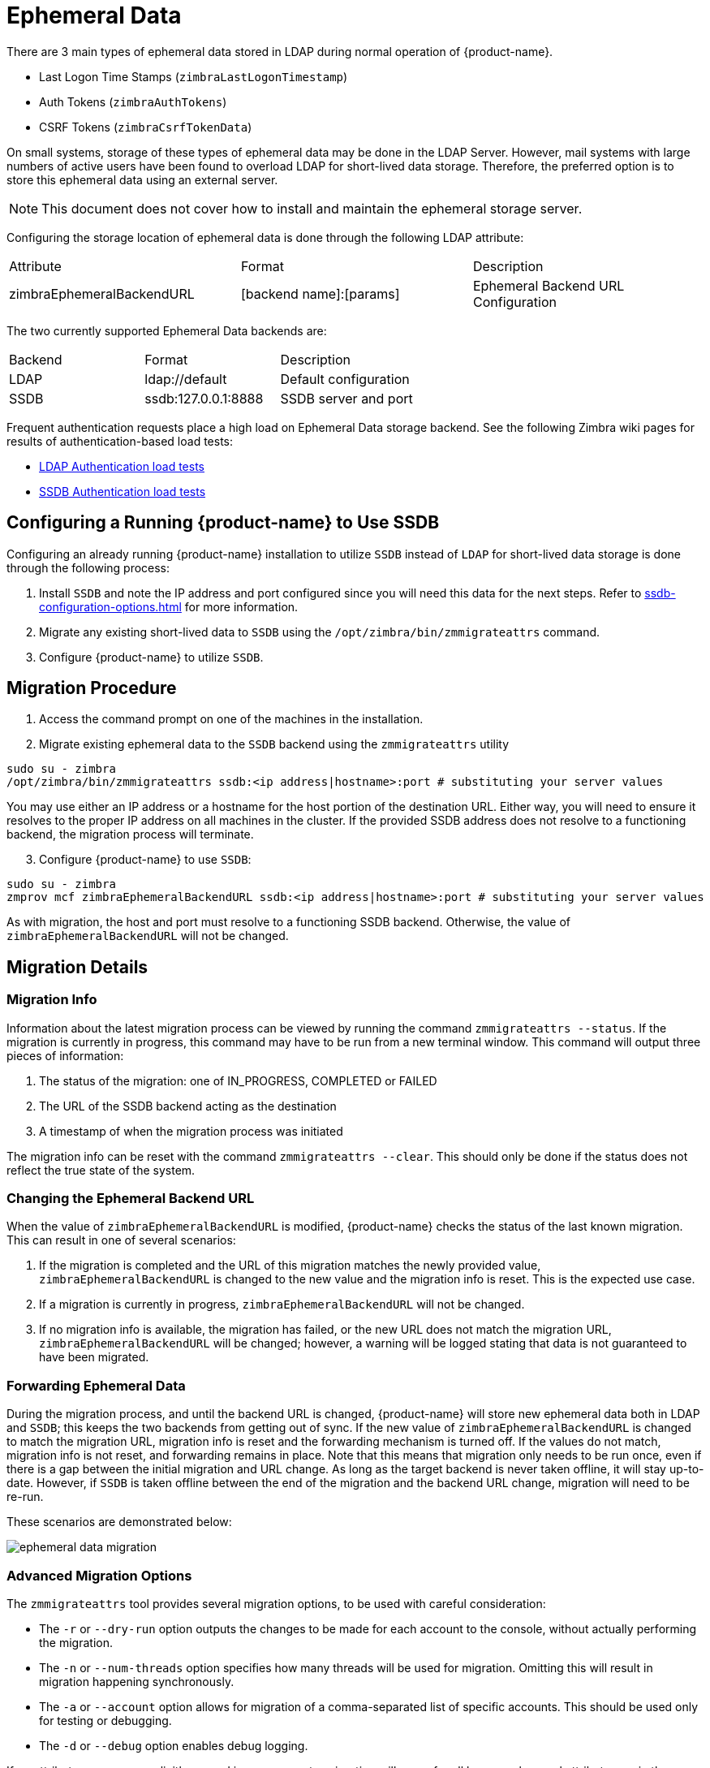 [[ephemeral_data]]
= Ephemeral Data

There are 3 main types of ephemeral data stored in LDAP during normal operation of {product-name}.

      - Last Logon Time Stamps (`zimbraLastLogonTimestamp`)
      - Auth Tokens (`zimbraAuthTokens`)
      - CSRF Tokens (`zimbraCsrfTokenData`)

On small systems, storage of these types of ephemeral data may be done in the LDAP Server.
However, mail systems with large numbers of active users have been found to overload LDAP for short-lived data storage.
Therefore, the preferred option is to store this ephemeral data using an external server.

NOTE: This document does not cover how to install and maintain the ephemeral storage server.

Configuring the storage location of ephemeral data is done through the following LDAP attribute:

|====================
| Attribute | Format | Description
| zimbraEphemeralBackendURL | [backend name]:[params] | Ephemeral Backend URL Configuration
|====================

The two currently supported Ephemeral Data backends are:

|====================
| Backend | Format | Description
| LDAP    | ldap://default |  Default configuration
| SSDB    | ssdb:127.0.0.1:8888 | SSDB server and port
|====================


Frequent authentication requests place a high load on Ephemeral Data storage backend. See the following Zimbra wiki pages for results of authentication-based load tests:

* https://github.com/Zimbra/zm-ssdb-ephemeral-store/wiki/Zimbra-and-LDAP-Authentication-Load-Tests[LDAP Authentication load tests]
* https://github.com/Zimbra/zm-ssdb-ephemeral-store/wiki/Zimbra-and-SSDB-Authentication-Load-Tests[SSDB Authentication load tests]

== Configuring a Running {product-name} to Use SSDB

Configuring an already running {product-name} installation
to utilize `SSDB` instead of `LDAP` for short-lived data storage is done through the following process:

1. Install `SSDB` and note the IP address and port configured since you will
   need this data for the next steps. Refer to
   <<ssdb-configuration-options.adoc#ssdb_configuration_options>> for more information.
2. Migrate any existing short-lived data to `SSDB` using the `/opt/zimbra/bin/zmmigrateattrs` command.
3. Configure {product-name} to utilize `SSDB`.


== Migration Procedure

1. Access the command prompt on one of the machines in the installation.

[start=2]
. Migrate existing ephemeral data to the `SSDB` backend using the `zmmigrateattrs` utility

----
sudo su - zimbra
/opt/zimbra/bin/zmmigrateattrs ssdb:<ip address|hostname>:port # substituting your server values
----

You may use either an IP address or a hostname for the host portion of the destination URL.
Either way, you will need to ensure it resolves to the proper IP address on all machines in the cluster.
If the provided SSDB address does not resolve to a functioning backend, the migration process will terminate.


[start=3]
. Configure {product-name} to use `SSDB`:

----
sudo su - zimbra
zmprov mcf zimbraEphemeralBackendURL ssdb:<ip address|hostname>:port # substituting your server values
----

As with migration, the host and port must resolve to a functioning SSDB backend. Otherwise,
the value of `zimbraEphemeralBackendURL` will not be changed.


== Migration Details

=== Migration Info

Information about the latest migration process can be viewed by running the command `zmmigrateattrs --status`.
If the migration is currently in progress, this command may have to be run from a new terminal window.
This command will output three pieces of information:

1. The status of the migration: one of IN_PROGRESS, COMPLETED or FAILED
2. The URL of the SSDB backend acting as the destination
3. A timestamp of when the migration process was initiated

The migration info can be reset with the command `zmmigrateattrs --clear`. This should only be done if
the status does not reflect the true state of the system.

=== Changing the Ephemeral Backend URL

When the value of `zimbraEphemeralBackendURL` is modified, {product-name} checks the status of the last known migration.
This can result in one of several scenarios:

1. If the migration is completed and the URL of this migration matches the newly provided value, `zimbraEphemeralBackendURL`
is changed to the new value and the migration info is reset. This is the expected use case.
2. If a migration is currently in progress, `zimbraEphemeralBackendURL` will not be changed.
3. If no migration info is available, the migration has failed, or the new URL does not match the migration URL,
`zimbraEphemeralBackendURL` will be changed; however, a warning will be logged stating that data is not guaranteed to have
been migrated.


=== Forwarding Ephemeral Data

During the migration process, and until the backend URL is changed, {product-name} will store new ephemeral data
both in LDAP and `SSDB`; this keeps the two backends from getting out of sync. If the new value of `zimbraEphemeralBackendURL`
is changed to match the migration URL, migration info is reset and the forwarding mechanism is turned off.
If the values do not match, migration info is not reset, and forwarding remains in place.
Note that this means that migration only needs to be run once, even if there is a gap between the initial migration
and URL change. As long as the target backend is never taken offline, it will stay up-to-date. However, if `SSDB` is
taken offline between the end of the migration and the backend URL change, migration will need to be re-run.

These scenarios are demonstrated below:

image:ephemeral-data-migration.png[]

=== Advanced Migration Options

The `zmmigrateattrs` tool provides several migration options, to be used with careful consideration:

- The `-r` or `--dry-run` option outputs the changes to be made for each account to the console, without actually performing the migration.
- The `-n` or `--num-threads` option specifies how many threads will be used for migration. Omitting this will result in migration happening synchronously.
- The `-a` or `--account` option allows for migration of a comma-separated list of specific accounts. This should be used only for testing or debugging.
- The `-d` or `--debug` option enables debug logging.

If no attribute names are explicitly passed in as arguments, migration will occur for all known ephemeral attributes, as in the example above.

=== Migration Limitations

Ephemeral data migration is a one-way process. The `zmmigrateattrs` script does not support migrating data from `SSDB`
back into LDAP, nor does it support migrating data between different instances of `SSDB`. This means that if the value of
`zimbraEphemeralBackendURL` is reverted back to LDAP after migration, prior authentication data will become inaccessible,
and all user sessions will be invalidated. If migration to a new `SSDB` backend becomes necessary, the data should be
replicated to the new location prior to changing the value of `zimbraEphemeralBackendURL`.

There is one exception to this is: the backend can be safely reverted back to LDAP immediately after the switch to
`SSDB` with minimal loss of data. This is because the original values are retained in LDAP during migration; switching
the backend to `SSDB` leaves a "snapshot" of ephemeral data in LDAP at the time of the switch. The migration utility
does not currently provide a way to delete this data to free up space; however, it allows for the backend to be reverted.
The more time passes between the initial change and the reversion, the less the LDAP snapshot will reflect the true state
of ephemeral data.


=== Changes to zmprov

Due to changes in the way multi-valued ephemeral data is stored, the attributes `zimbraAuthTokens` and `zimbraCsrfTokenData`
are no longer returned as part of the `zmprov ga <account>` response. The value of `zimbraLastLogonTimestamp` is returned
as before, although only if the -l flag is not used, as adding the -l flag will restrict the server to accessing attributes
in LDAP only. It is still possible to modify these attributes using the `zmprov ma <account>` command, regardless of the
ephemeral backend. In order to do this, the provided attribute value must match its LDAP format: `tokenId|expiration|serverVersion`
for auth tokens; `data:crumb:expiration` for CSRF tokens.


=== Migration CSV Output

Each run of `zmmigrateattrs` generates a CSV file in the `/opt/zimbra/data/tmp/` folder. The file contains migration info
for every migrated account, such as the number of attributes migrated. Note that it is possible for this to be zero,
which can happen if all ephemeral data for an account is already present in the destination store.

If any migrations fail, a cutdown CSV file report detailing only the errors is also created
in the same directory. The name(s) of the file(s) are logged at the end of the run.


=== Account Deletion Behavior

Ephemeral data deletion behavior differs slightly between SSDB and LDAP backends. With SSDB as the backend, account deletion
results in the `zimbraLastLogonTimestamp` attribute being explicitly deleted from SSDB. `zimbraAuthTokens` and `zimbraCsrfTokenData`,
however, are left to be expired by SSDB when the token lifetimes are reached (default of 2 days). Conversely, ephemeral data
in LDAP is wiped immediately as part of the account deletion process.
